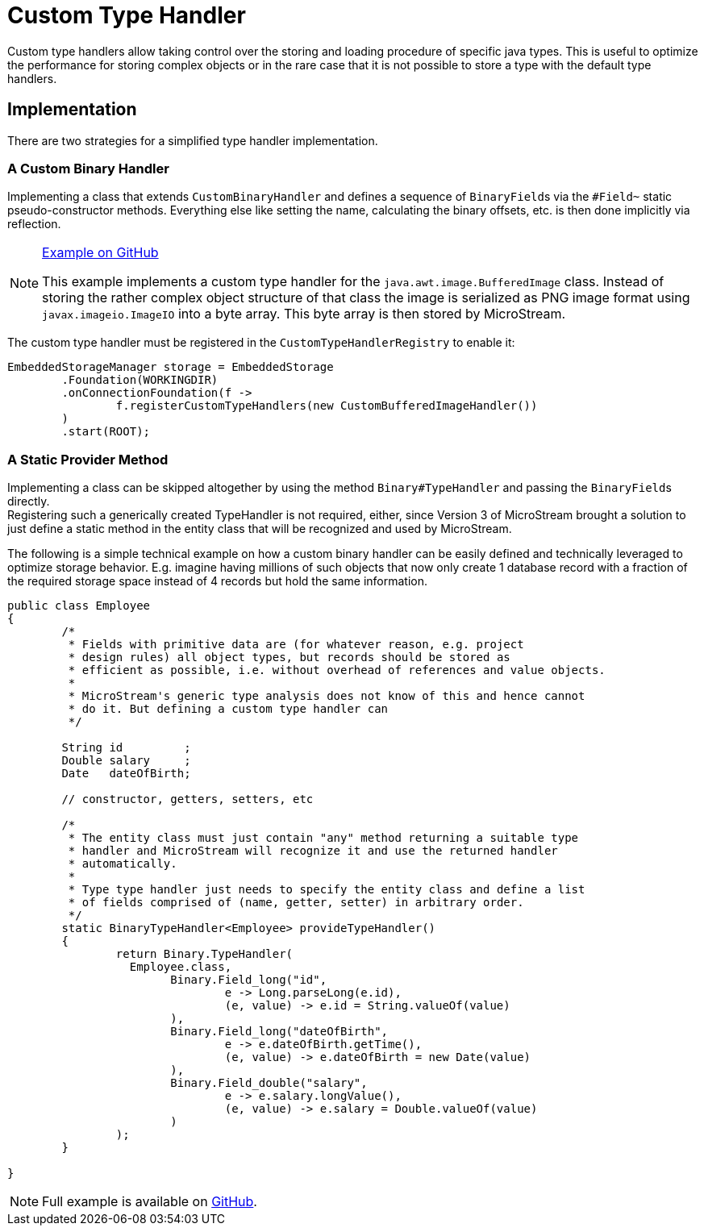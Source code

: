 = Custom Type Handler

Custom type handlers allow taking control over the storing and loading procedure of specific java types.
This is useful to optimize the performance for storing complex objects or in the rare case that it is not possible to store a type with the default type handlers.

== Implementation

There are two strategies for a simplified type handler implementation.

=== A Custom Binary Handler

Implementing a class that extends `CustomBinaryHandler` and defines a sequence of ``BinaryField``s via the `#Field~` static pseudo-constructor methods.
Everything else like setting the name, calculating the binary offsets, etc.
is then done implicitly via reflection.

[NOTE]
====
https://github.com/microstream-one/examples/blob/master/customTypeHandler/src/main/java/one/microstream/sampler/customtypehandler/CustomBufferedImageHandler.java[Example on GitHub]

This example implements a custom type handler for the `java.awt.image.BufferedImage` class.
Instead of storing the rather complex object structure of that class the image is serialized as PNG image format using `javax.imageio.ImageIO` into a byte array.
This byte array is then stored by MicroStream.
====

The custom type handler must be registered in the `CustomTypeHandlerRegistry` to enable it:

[source, java]
----
EmbeddedStorageManager storage = EmbeddedStorage
	.Foundation(WORKINGDIR)
	.onConnectionFoundation(f ->
		f.registerCustomTypeHandlers(new CustomBufferedImageHandler())
	)
	.start(ROOT);
----

=== A Static Provider Method

Implementing a class can be skipped altogether by using the method `Binary#TypeHandler` and passing the ``BinaryField``s directly. +
Registering such a generically created TypeHandler is not required, either, since Version 3 of MicroStream brought a solution to just define a static method in the entity class that will be recognized and used by MicroStream.

The following is a simple technical example on how a custom binary handler can be easily defined and technically leveraged to optimize storage behavior.
E.g.
imagine having millions of such objects that now only create 1 database record with a fraction of the required storage space instead of 4 records but hold the same information.

[source, java]
----
public class Employee
{
	/*
	 * Fields with primitive data are (for whatever reason, e.g. project
	 * design rules) all object types, but records should be stored as
	 * efficient as possible, i.e. without overhead of references and value objects.
	 *
	 * MicroStream's generic type analysis does not know of this and hence cannot
	 * do it. But defining a custom type handler can
	 */

	String id         ;
	Double salary     ;
	Date   dateOfBirth;
	
	// constructor, getters, setters, etc
	
	/*
	 * The entity class must just contain "any" method returning a suitable type
	 * handler and MicroStream will recognize it and use the returned handler
	 * automatically.
	 *
	 * Type type handler just needs to specify the entity class and define a list
	 * of fields comprised of (name, getter, setter) in arbitrary order.
	 */
	static BinaryTypeHandler<Employee> provideTypeHandler()
	{
		return Binary.TypeHandler(
		  Employee.class,
			Binary.Field_long("id",
				e -> Long.parseLong(e.id),
				(e, value) -> e.id = String.valueOf(value)
			),
			Binary.Field_long("dateOfBirth",
				e -> e.dateOfBirth.getTime(),
				(e, value) -> e.dateOfBirth = new Date(value)
			),
			Binary.Field_double("salary",
				e -> e.salary.longValue(),
				(e, value) -> e.salary = Double.valueOf(value)
			)
		);
	}
	
}
----

NOTE: Full example is available on https://github.com/microstream-one/examples/blob/master/customTypeHandler/src/main/java/one/microstream/sampler/customtypehandler/Employee.java[GitHub].
